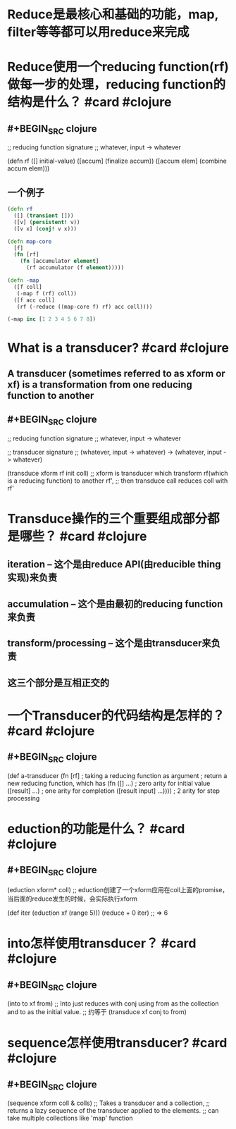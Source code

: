 * Reduce是最核心和基础的功能，map, filter等等都可以用reduce来完成
* Reduce使用一个reducing function(rf)做每一步的处理，reducing function的结构是什么？ #card #clojure
:PROPERTIES:
:card-last-interval: 8.34
:card-repeats: 1
:card-ease-factor: 2.6
:card-next-schedule: 2022-05-06T09:17:04.063Z
:card-last-reviewed: 2022-04-28T01:17:04.070Z
:card-last-score: 5
:END:
** #+BEGIN_SRC clojure
;; reducing function signature
;; whatever, input -> whatever

(defn rf
  ([] initial-value)
  ([accum] (finalize accum))
  ([accum elem] (combine accum elem)))

#+END_SRC
** 一个例子
#+BEGIN_SRC clojure
(defn rf
  ([] (transient []))
  ([v] (persistent! v))
  ([v x] (conj! v x)))

(defn map-core
  [f]
  (fn [rf]
    (fn [accumulator element]
      (rf accumulator (f element)))))

(defn -map
  ([f coll]
   (-map f (rf) coll))
  ([f acc coll]
   (rf (-reduce ((map-core f) rf) acc coll))))

(-map inc [1 2 3 4 5 6 7 8])
#+END_SRC
* What is a transducer? #card #clojure
:PROPERTIES:
:card-last-interval: 8.34
:card-repeats: 1
:card-ease-factor: 2.6
:card-next-schedule: 2022-05-04T08:58:36.535Z
:card-last-reviewed: 2022-04-26T00:58:36.537Z
:card-last-score: 5
:END:
** A transducer (sometimes referred to as xform or xf) is a transformation from one reducing function to another
** #+BEGIN_SRC clojure
;; reducing function signature
;; whatever, input -> whatever

;; transducer signature
;; (whatever, input -> whatever) -> (whatever, input -> whatever)

(transduce xform rf init coll)
;; xform is transducer which transform rf(which is a reducing function) to another rf', 
;; then transduce call reduces coll with rf'
#+END_SRC
* Transduce操作的三个重要组成部分都是哪些？ #card #clojure
:PROPERTIES:
:card-last-interval: 8.34
:card-repeats: 1
:card-ease-factor: 2.6
:card-next-schedule: 2022-05-04T09:00:02.670Z
:card-last-reviewed: 2022-04-26T01:00:02.671Z
:card-last-score: 5
:END:
** iteration -- 这个是由reduce API(由reducible thing实现)来负责
** accumulation -- 这个是由最初的reducing function来负责
** transform/processing -- 这个是由transducer来负责
** 这三个部分是互相正交的
* 一个Transducer的代码结构是怎样的？ #card #clojure
:PROPERTIES:
:card-last-interval: 8.34
:card-repeats: 1
:card-ease-factor: 2.6
:card-next-schedule: 2022-05-05T09:10:30.518Z
:card-last-reviewed: 2022-04-27T01:10:30.518Z
:card-last-score: 5
:END:
** #+BEGIN_SRC clojure
(def a-transducer
  (fn [rf] ; taking a reducing function as argument
  ; return a new reducing function, which has
    (fn ([] ...) ; zero arity for initial value
        ([result] ...) ; one arity for completion
        ([result input] ...)))) ; 2 arity for step processing
#+END_SRC
* eduction的功能是什么？ #card #clojure
:PROPERTIES:
:card-last-interval: 8.34
:card-repeats: 1
:card-ease-factor: 2.6
:card-next-schedule: 2022-05-04T09:00:36.749Z
:card-last-reviewed: 2022-04-26T01:00:36.749Z
:card-last-score: 5
:END:
** #+BEGIN_SRC clojure
(eduction xform* coll)
;; eduction创建了一个xform应用在coll上面的promise，当后面的reduce发生的时候，会实际执行xform

(def iter (eduction xf (range 5)))
(reduce + 0 iter)
;; => 6
#+END_SRC
* into怎样使用transducer？ #card #clojure
:PROPERTIES:
:card-last-interval: 8.34
:card-repeats: 1
:card-ease-factor: 2.6
:card-next-schedule: 2022-05-05T09:11:36.580Z
:card-last-reviewed: 2022-04-27T01:11:36.580Z
:card-last-score: 5
:END:
** #+BEGIN_SRC clojure
(into to xf from)
;; Into just reduces with conj using from as the collection and to as the initial value.
;; 约等于 (transduce xf conj to from)
#+END_SRC
* sequence怎样使用transducer? #card #clojure
:PROPERTIES:
:card-last-interval: 3.33
:card-repeats: 1
:card-ease-factor: 2.36
:card-next-schedule: 2022-04-30T08:11:08.396Z
:card-last-reviewed: 2022-04-27T01:11:08.397Z
:card-last-score: 3
:END:
** #+BEGIN_SRC clojure
(sequence xform coll & colls)
;; Takes a transducer and a collection, 
;; returns a lazy sequence of the transducer applied to the elements.
;; can take multiple collections like 'map' function
#+END_SRC